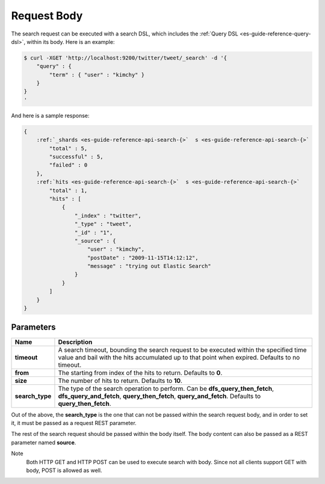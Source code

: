 .. _es-guide-reference-api-search-request-body:

============
Request Body
============

The search request can be executed with a search DSL, which includes the :ref:`Query DSL <es-guide-reference-query-dsl>`,  within its body. Here is an example:


.. code-block:: js

    $ curl -XGET 'http://localhost:9200/twitter/tweet/_search' -d '{
        "query" : {
            "term" : { "user" : "kimchy" }
        }
    }
    '


And here is a sample response:


.. code-block:: js


    {
        :ref:`_shards <es-guide-reference-api-search-{>`  s <es-guide-reference-api-search-{>`  
            "total" : 5,
            "successful" : 5,
            "failed" : 0
        },
        :ref:`hits <es-guide-reference-api-search-{>`  s <es-guide-reference-api-search-{>`  
            "total" : 1,
            "hits" : [
                {
                    "_index" : "twitter",
                    "_type" : "tweet",
                    "_id" : "1", 
                    "_source" : {
                        "user" : "kimchy",
                        "postDate" : "2009-11-15T14:12:12",
                        "message" : "trying out Elastic Search"
                    }
                }
            ]
        }
    }



Parameters
==========

===================  ==========================================================================================================================================================================================
 Name                 Description                                                                                                                                                                              
===================  ==========================================================================================================================================================================================
 **timeout**          A search timeout, bounding the search request to be executed within the specified time value and bail with the hits accumulated up to that point when expired. Defaults to no timeout.   
 **from**             The starting from index of the hits to return. Defaults to **0**.                                                                                                                        
 **size**             The number of hits to return. Defaults to **10**.                                                                                                                                        
 **search_type**      The type of the search operation to perform. Can be **dfs_query_then_fetch**, **dfs_query_and_fetch**, **query_then_fetch**, **query_and_fetch**. Defaults to **query_then_fetch**.      
===================  ==========================================================================================================================================================================================

Out of the above, the **search_type** is the one that can not be passed within the search request body, and in order to set it, it must be passed as a request REST parameter.


The rest of the search request should be passed within the body itself. The body content can also be passed as a REST parameter named **source**.


Note
    Both HTTP GET and HTTP POST can be used to execute search with body. Since not all clients support GET with body, POST is allowed as well.


